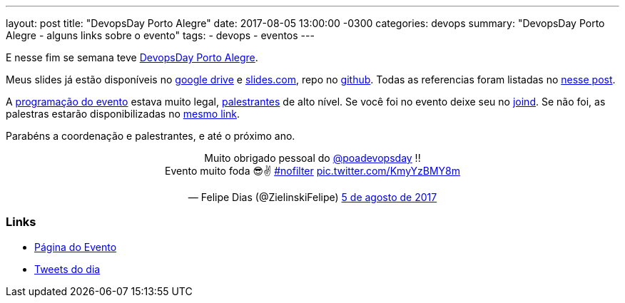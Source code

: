 ---
layout: post
title:  "DevopsDay Porto Alegre"
date:   2017-08-05 13:00:00 -0300
categories: devops
summary: "DevopsDay Porto Alegre - alguns links sobre o evento"
tags:
  - devops
  - eventos
---

E nesse fim se semana teve http://poa.devopsdays.com.br[DevopsDay Porto Alegre].

Meus slides já estão disponíveis no https://docs.google.com/presentation/d/1d5vLiWjJ-_kVPtICkwdjF5LiwKJFveZzsGPMG_C3CHc/edit?usp=sharing[google drive] e https://slides.com/adamatti/cicd-devopsdaypoa[slides.com], repo no https://github.com/adamatti/SampleTalkCICD[github]. Todas as referencias foram listadas no link:/blog/devops/2017/07/27/ci-cd.html[nesse post].

A http://poa.devopsdays.com.br/#programacao[programação do evento] estava muito legal, http://poa.devopsdays.com.br/#palestrantes[palestrantes] de alto nível. Se você foi no evento deixe seu no https://joind.in/event/devopsday-porto-alegre/schedule/list[joind]. Se não foi, as palestras estarão disponibilizadas no https://joind.in/event/devopsday-porto-alegre/schedule/list[mesmo link]. 

Parabéns a coordenação e palestrantes, e até o próximo ano.

++++
<blockquote class="twitter-tweet" data-lang="pt" align="center">
<p lang="pt" dir="ltr">Muito obrigado pessoal do <a href="https://twitter.com/poadevopsday">@poadevopsday</a> !!<br>Evento muito foda 😎✌ <a href="https://twitter.com/hashtag/nofilter?src=hash">#nofilter</a> <a href="https://t.co/KmyYzBMY8m">pic.twitter.com/KmyYzBMY8m</a></p>&mdash; Felipe Dias (@ZielinskiFelipe) <a href="https://twitter.com/ZielinskiFelipe/status/893973861510860800">5 de agosto de 2017</a></blockquote>
<script async src="//platform.twitter.com/widgets.js" charset="utf-8"></script>
++++

### Links
* http://poa.devopsdays.com.br[Página do Evento]
* https://twitter.com/search?l=&q=from%3Apoadevopsday%20since%3A2017-08-04%20until%3A2017-08-07&src=typd[Tweets do dia]